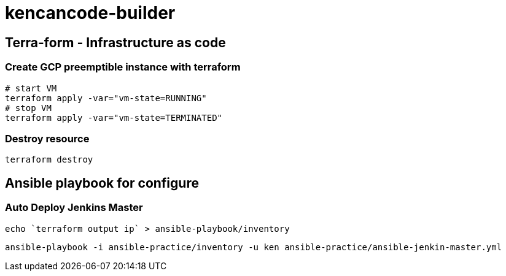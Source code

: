 = kencancode-builder

== Terra-form - Infrastructure as code
=== Create GCP preemptible instance with terraform
[source]
----
# start VM
terraform apply -var="vm-state=RUNNING"
# stop VM
terraform apply -var="vm-state=TERMINATED"
----
=== Destroy resource

[source]
----
terraform destroy
----

== Ansible playbook for configure

=== Auto Deploy Jenkins Master

[source]
----
echo `terraform output ip` > ansible-playbook/inventory
----

[source]
----
ansible-playbook -i ansible-practice/inventory -u ken ansible-practice/ansible-jenkin-master.yml
----